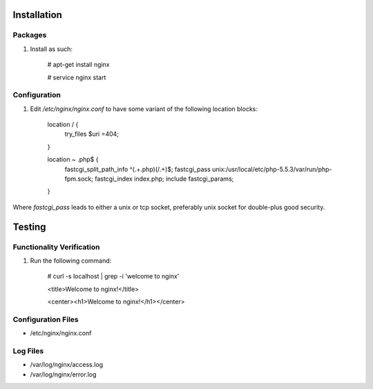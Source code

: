 Installation
============

Packages
--------

#) Install as such:

    # apt-get install nginx

    # service nginx start

Configuration
-------------

#) Edit `/etc/nginx/nginx.conf` to have some variant of the following location blocks:

    location / {
        try_files $uri =404;
    }

    location ~ \.php$ {
        fastcgi_split_path_info ^(.+\.php)(/.+)$;
        fastcgi_pass unix:/usr/local/etc/php-5.5.3/var/run/php-fpm.sock;
        fastcgi_index index.php;
        include fastcgi_params;
    }

Where `fastcgi_pass` leads to either a unix or tcp socket, preferably unix socket for double-plus good security.

Testing
=======

Functionality Verification
--------------------------

#) Run the following command:

    # curl -s localhost | grep -i 'welcome to nginx'

    <title>Welcome to nginx!</title>

    <center><h1>Welcome to nginx!</h1></center>

Configuration Files
-------------------

* /etc/nginx/nginx.conf

Log Files
---------

* /var/log/nginx/access.log

* /var/log/nginx/error.log